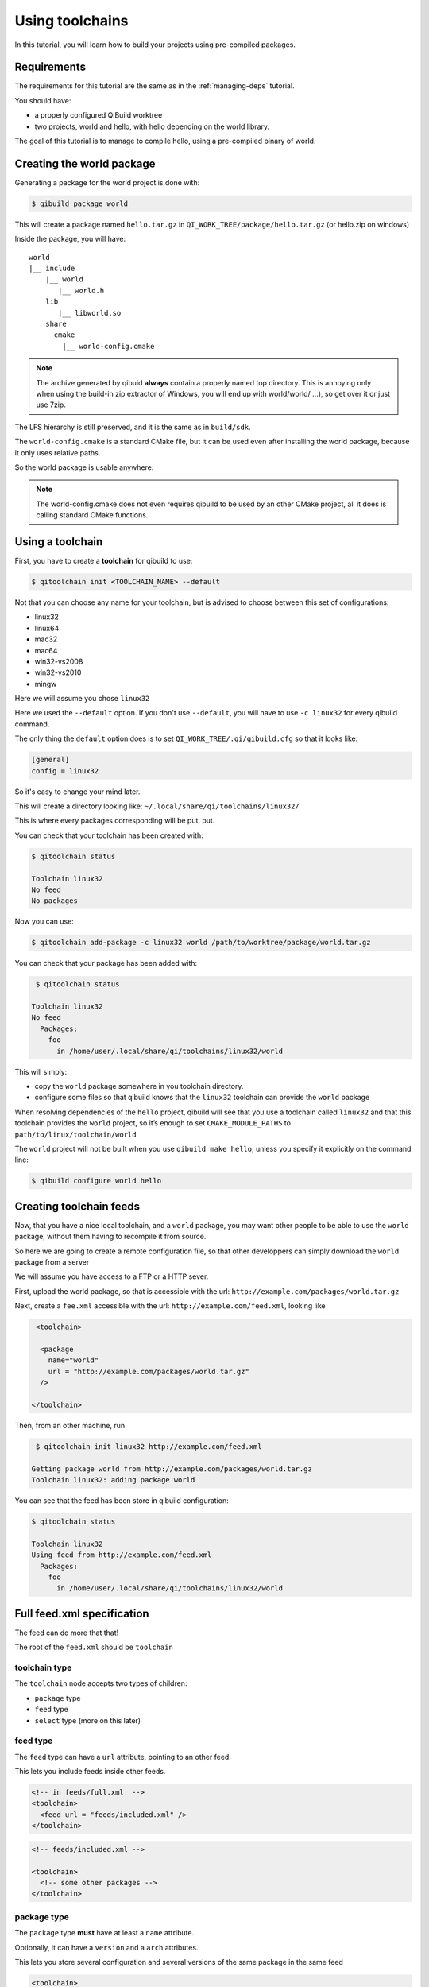 .. _using-toolchains:

Using toolchains
================

In this tutorial, you will learn how to build your projects using pre-compiled
packages.


Requirements
------------

The requirements for this tutorial are the same as in
the :ref:`managing-deps` tutorial.

You should have:

* a properly configured QiBuild worktree

* two projects, world and hello, with hello depending on the world library.

The goal of this tutorial is to manage to compile hello, using a pre-compiled
binary of world.

Creating the world package
--------------------------

Generating a package for the world project is done with:

.. code-block:: console

  $ qibuild package world

This will create a package named ``hello.tar.gz`` in
``QI_WORK_TREE/package/hello.tar.gz`` (or hello.zip on windows)

Inside the package, you will have::

  world
  |__ include
      |__ world
         |__ world.h
      lib
         |__ libworld.so
      share
        cmake
          |__ world-config.cmake


.. note:: The archive generated by qibuid **always** contain
   a properly named top directory.
   This is annoying only when using the build-in zip extractor
   of Windows, you will end up with world/world/ ...),
   so get over it or just use 7zip.

The LFS hierarchy is still preserved, and it is the same as in ``build/sdk``.

The ``world-config.cmake`` is a standard CMake file, but it can be used even after
installing the world package, because it only uses relative paths.

So the world package is usable anywhere.

.. note:: The world-config.cmake does not even requires qibuild to be used by
  an other CMake project, all it does is calling standard CMake functions.

Using a toolchain
-----------------

First, you have to create a **toolchain** for qibuild to use:

.. code-block:: console

  $ qitoolchain init <TOOLCHAIN_NAME> --default

Not that you can choose any name for your toolchain, but is advised
to choose between this set of configurations:

* linux32
* linux64
* mac32
* mac64
* win32-vs2008
* win32-vs2010
* mingw

Here we will assume you chose ``linux32``

Here we used the ``--default`` option. If you don't use ``--default``, you
will have to use ``-c linux32`` for every qibuild command.

The only thing the ``default`` option does is to set ``QI_WORK_TREE/.qi/qibuild.cfg``
so that it looks like:

.. code-block:: ini

   [general]
   config = linux32

So it's easy to change your mind later.


This will create a directory looking like:
``~/.local/share/qi/toolchains/linux32/``

This is where every packages corresponding will be put.
put.

You can check that your toolchain has been created with:

.. code-block:: console

   $ qitoolchain status

   Toolchain linux32
   No feed
   No packages

Now you can use:

.. code-block:: console

  $ qitoolchain add-package -c linux32 world /path/to/worktree/package/world.tar.gz


You can check that your package has been added with:

.. code-block:: console

   $ qitoolchain status

  Toolchain linux32
  No feed
    Packages:
      foo
        in /home/user/.local/share/qi/toolchains/linux32/world


This will simply:

* copy the ``world`` package somewhere in you toolchain directory.

* configure some files so that qibuild knows that the
  ``linux32`` toolchain can provide the ``world`` package

When resolving dependencies of the ``hello`` project, qibuild will see that you use
a toolchain called ``linux32`` and that this toolchain provides the ``world`` project,
so it’s enough to set ``CMAKE_MODULE_PATHS`` to ``path/to/linux/toolchain/world``

The ``world`` project will not be built when you use ``qibuild make hello``, unless you
specify it explicitly on the command line:

.. code-block:: console

  $ qibuild configure world hello

Creating toolchain feeds
------------------------

Now, that you have a nice local toolchain, and a ``world`` package,
you may want other people to be able to use the ``world`` package,
without them having to recompile it from source.

So here we are going to create a remote configuration file, so
that other developpers can simply download the ``world`` package from
a server

We will assume you have access to a FTP or a HTTP sever.


First, upload the world package, so that is accessible with the url:
``http://example.com/packages/world.tar.gz``

Next, create a ``fee.xml`` accessible with the url:
``http://example.com/feed.xml``, looking like

.. code-block:: xml

   <toolchain>

    <package
      name="world"
      url = "http://example.com/packages/world.tar.gz"
    />

  </toolchain>


Then, from an other machine, run

.. code-block:: console

   $ qitoolchain init linux32 http://example.com/feed.xml

  Getting package world from http://example.com/packages/world.tar.gz
  Toolchain linux32: adding package world


You can see that the feed has been store in qibuild configuration:

.. code-block:: console

  $ qitoolchain status

  Toolchain linux32
  Using feed from http://example.com/feed.xml
    Packages:
      foo
        in /home/user/.local/share/qi/toolchains/linux32/world




Full feed.xml specification
----------------------------


The feed can do more that that!

The root of the ``feed.xml`` should be ``toolchain``

toolchain type
++++++++++++++++++

The ``toolchain`` node accepts two types of children:

* ``package`` type

* ``feed`` type

* ``select`` type (more on this later)

feed type
+++++++++

The ``feed`` type can have a ``url`` attribute, pointing to an other feed.

This lets you include feeds inside other feeds.

.. code-block:: xml

    <!-- in feeds/full.xml  -->
    <toolchain>
      <feed url = "feeds/included.xml" />
    </toolchain>

.. code-block:: xml

    <!-- feeds/included.xml -->

    <toolchain>
      <!-- some other packages -->
    </toolchain>


package type
++++++++++++

The ``package`` type **must** have at least a ``name`` attribute.

Optionally, it can have a ``version`` and a ``arch`` attributes.

This lets you store several configuration and several versions of the
same package in the same feed

.. code-block:: xml

    <toolchain>
      <package name="world" arch="linux32" version="0.1" url="world-0.1-linux32.tar.gz" />
      <package name="world" arch="linux32" version="0.2" url="world-0.2-linux32.tar.gz" />
      <package name="world" arch="linux64" version="0.1" url="world-0.1-linux64.tar.gz" />
      <package name="world" arch="linux64" version="0.2" url="world-0.2-linux64.tar.gz" />
    </toolchain>


If it does not have an ``url`` attribute, it should have a ``directory`` attribute,
and then the package path will be **relative** to the feed path.


This lets you put several packages in a big archive (for instance
``my-sdk.tar.gz``), and give it to other developers.

Simply create a ``toolchain.xml`` at the root of the SDK, looking like

.. code-block:: xml

    <toolchain>
      <package name="my-sdk" directory="." />
    </toolchain>

If you need a toolchain file, (for instance because your are generating a
cross-toolchain), simply use the ``toolchain_file`` attribute

.. code-block:: xml

    <toolchain>
      <package name="my-ctc" directory="." toolchain_file="my-toolchain.cmake" />
    </toolchain>


The ``toolchain_file`` is relative to the path of the package.


Of course, nothing prevents you to create a feed letting developers getting
your cross-toolchain remotely.

.. code-block:: xml

    <toolchain>
      <package
      name="my-ctc"
      url="http://example.com/myctc.tar.gz"
      toolchain_file="my-toolchain.cmake"
      />
    </toolchain>



select type
+++++++++++

Right now we have no need for this, but several
things might be implemented later:


.. code-block:: xml

    <!-- Force a given arch -->
    <select>
      <arch>linux32</arch>
    </select>

    <!-- or: -->
    <select arch="linux32" />

    <!-- blacklist a specific package:
      foo-1.12 will never be added
    -->
    <select>
      <blacklist name="foo" version="1.12" />
    </select>


    <!-- assert that a specific package
      is here
      If no bar-1.14 package is found, an
      error will be raised
    -->
      <select>
        <force name="bar" version="1.14" />
      </select>


We do not need this because when several packages are found,
we simply take the latest version.

So for instance, if you need ``foobar-0.1`` in your maintenance branch,
but ``foobar-2.0`` in your devel branch, you can simply have two feeds, like
this

.. code-block:: xml

    <!-- in maint.xml -->
    <toolchain>
      <package name="foobar" version="0.1" url="http://example.com/packages/foobar-0.1.tar.gz" />
      <package name="spam"   version="1.0" url="http://example.com/packages/spam-1.0.tar.gz" />
    </toolchain>

.. code-block:: xml

    <!-- in devel.xml -->
    <toolchain>
      <feed url="http://example.com/feeds/maint.xml" />
      <package name="foobar" version="2.0" url="http://example.com/packages/foobar-2.0.tar.gz" />
    </toolchain>



